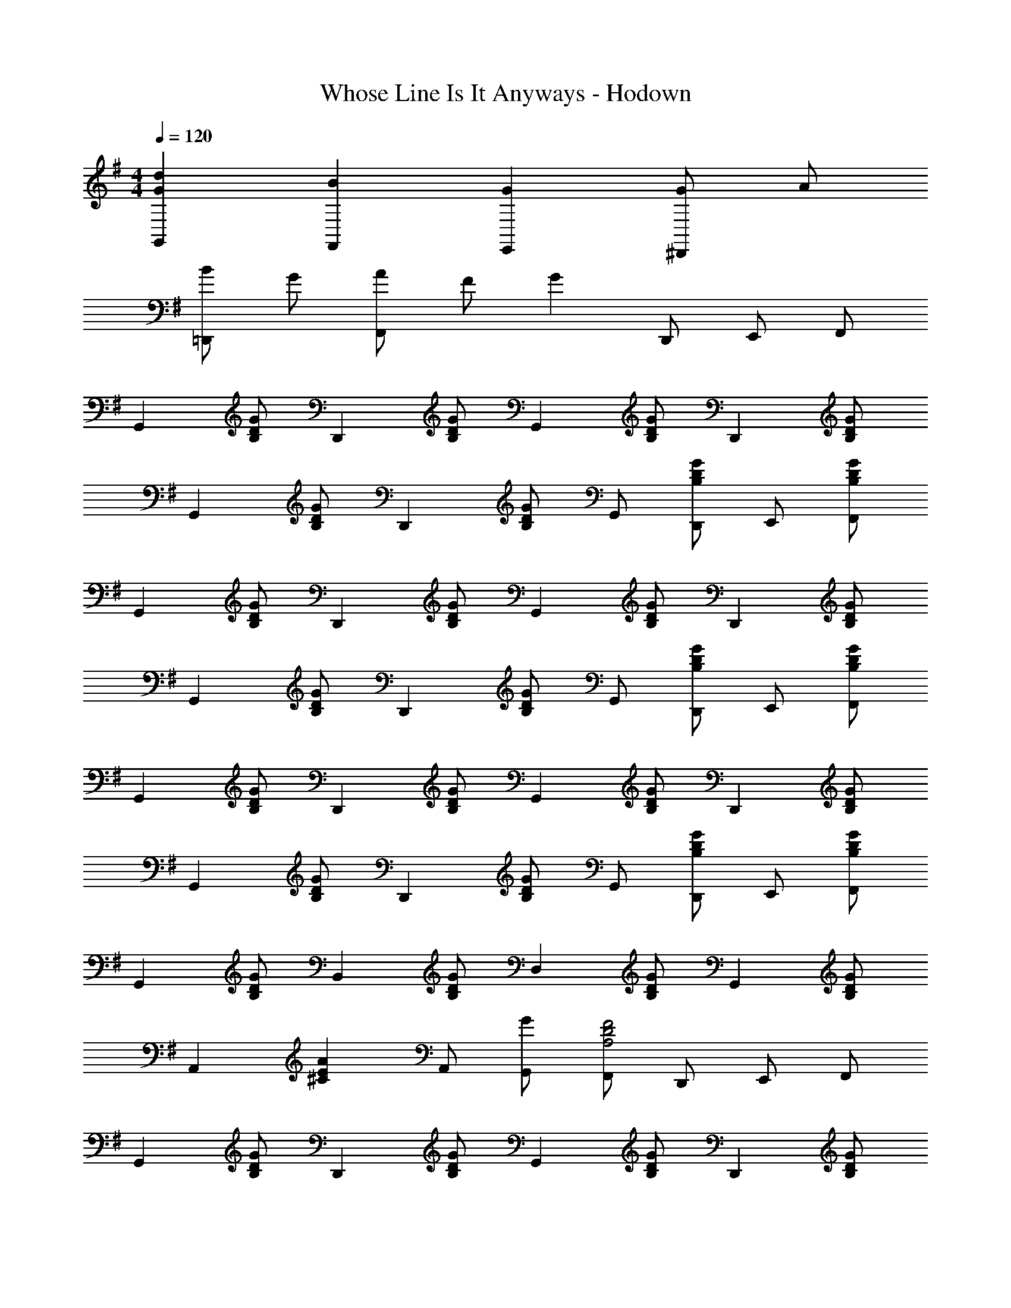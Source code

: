 X: 1
T: Whose Line Is It Anyways - Hodown
Z: ABC Generated by Starbound Composer
L: 1/8
M: 4/4
Q: 1/4=120
K: G
[d2G2G,,2] [B2F,,2] [G2E,,2] [G^D,,2] A 
[B=D,,2] G [AF,,2] F [G2z] D,, E,, F,, 
[G,,2z] [GDB,] [D,,2z] [GDB,] [G,,2z] [GDB,] [D,,2z] [GDB,] 
[G,,2z] [GDB,] [D,,2z] [GDB,] G,, [GDB,D,,] E,, [GDB,F,,] 
[G,,2z] [GDB,] [D,,2z] [GDB,] [G,,2z] [GDB,] [D,,2z] [GDB,] 
[G,,2z] [GDB,] [D,,2z] [GDB,] G,, [GDB,D,,] E,, [GDB,F,,] 
[G,,2z] [GDB,] [D,,2z] [GDB,] [G,,2z] [GDB,] [D,,2z] [GDB,] 
[G,,2z] [GDB,] [D,,2z] [GDB,] G,, [GDB,D,,] E,, [GDB,F,,] 
[G,,2z] [GDB,] [B,,2z] [GDB,] [D,2z] [GDB,] [G,,2z] [GDB,] 
[A,,2z] [A2E2^C2z] A,, [GG,,] [F,,F4D4A,4] D,, E,, F,, 
[G,,2z] [GDB,] [D,,2z] [GDB,] [G,,2z] [GDB,] [D,,2z] [GDB,] 
[C,,3z] [G2E2=C2] B,,, [^A,,,4z2] [G2^C2^G,2] 
[d2G2G,,2] [B2F,,2] [G2E,,2] [G^D,,2] A 
[B=D,,2] G [AF,,2] F G D,, E,, F,, 
[G,,2z] [GDB,] [D,,2z] [GDB,] [G,,2z] [GDB,] [D,,2z] [GDB,] 
[G,,2z] [GDB,] [D,,2z] [GDB,] G,, [GDB,D,,] E,, [GDB,F,,] 
[G,,2z] [GDB,] [B,,2z] [GDB,] [D,2z] [GDB,] [G,,2z] [GDB,] 
[A,,2z] [A2E2C2z] A,, [GG,,] [F,,F4D4A,4] D,, E,, F,, 
[G,,2z] [GDB,] [D,,2z] [GDB,] [G,,2z] [GDB,] [D,,2z] [GDB,] 
[C,,3z] [G2E2=C2] B,,, [A,,,4z2] [G2^C2G,2] 
[d2G2G,,2] [B2F,,2] [G2E,,2] [G^D,,2] A 
[B=D,,2] G [AF,,2] F G D,, E,, F,, 
[G2D2B,2G,,2] [G2D2B,2B,,2] [A2F2D2A,2D,2] [A2F2=C2A,2D,2] 
[B8G8D8B,8z4] [G,,4G,,,4] 

